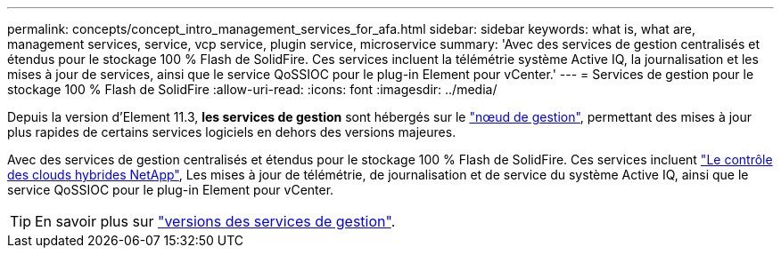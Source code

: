 ---
permalink: concepts/concept_intro_management_services_for_afa.html 
sidebar: sidebar 
keywords: what is, what are, management services, service, vcp service, plugin service, microservice 
summary: 'Avec des services de gestion centralisés et étendus pour le stockage 100 % Flash de SolidFire. Ces services incluent la télémétrie système Active IQ, la journalisation et les mises à jour de services, ainsi que le service QoSSIOC pour le plug-in Element pour vCenter.' 
---
= Services de gestion pour le stockage 100 % Flash de SolidFire
:allow-uri-read: 
:icons: font
:imagesdir: ../media/


[role="lead"]
Depuis la version d'Element 11.3, *les services de gestion* sont hébergés sur le link:../concepts/concept_intro_management_node.html["nœud de gestion"], permettant des mises à jour plus rapides de certains services logiciels en dehors des versions majeures.

Avec des services de gestion centralisés et étendus pour le stockage 100 % Flash de SolidFire. Ces services incluent link:..concepts/concept_intro_solidfire_software_interfaces.html#netapp-element-plug-in-for-vcenter-server["Le contrôle des clouds hybrides NetApp"], Les mises à jour de télémétrie, de journalisation et de service du système Active IQ, ainsi que le service QoSSIOC pour le plug-in Element pour vCenter.


TIP: En savoir plus sur link:https://kb.netapp.com/Advice_and_Troubleshooting/Data_Storage_Software/Management_services_for_Element_Software_and_NetApp_HCI/Management_Services_Release_Notes["versions des services de gestion"].
